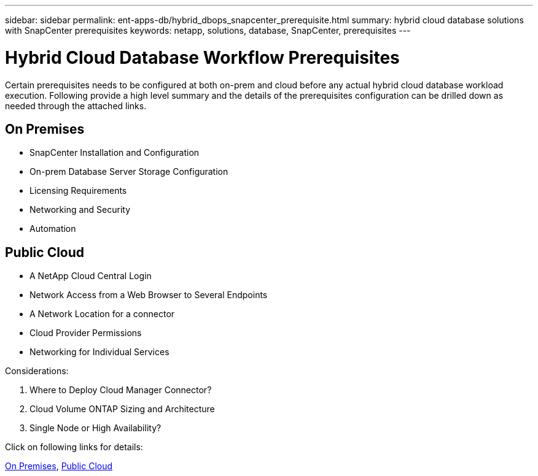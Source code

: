 ---
sidebar: sidebar
permalink: ent-apps-db/hybrid_dbops_snapcenter_prerequisite.html
summary: hybrid cloud database solutions with SnapCenter prerequisites
keywords: netapp, solutions, database, SnapCenter, prerequisites
---

= Hybrid Cloud Database Workflow Prerequisites
:hardbreaks:
:nofooter:
:icons: font
:linkattrs:
:table-stripes: odd
:imagesdir: ./../media/

[.lead]
Certain prerequisites needs to be configured at both on-prem and cloud before any actual hybrid cloud database workload execution. Following provide a high level summary and the details of the prerequisites configuration can be drilled down as needed through the attached links.

== On Premises

* SnapCenter Installation and Configuration
* On-prem Database Server Storage Configuration
* Licensing Requirements
* Networking and Security
* Automation

== Public Cloud

* A NetApp Cloud Central Login
* Network Access from a Web Browser to Several Endpoints
* A Network Location for a connector
* Cloud Provider Permissions
* Networking for Individual Services

Considerations:

. Where to Deploy Cloud Manager Connector?
. Cloud Volume ONTAP Sizing and Architecture
. Single Node or High Availability?

Click on following links for details:

link:hybrid_dbops_snapcenter_prereq_onprem.html[On Premises], link:hybrid_dbops_snapcenter_prereq_cloud.html[Public Cloud]

